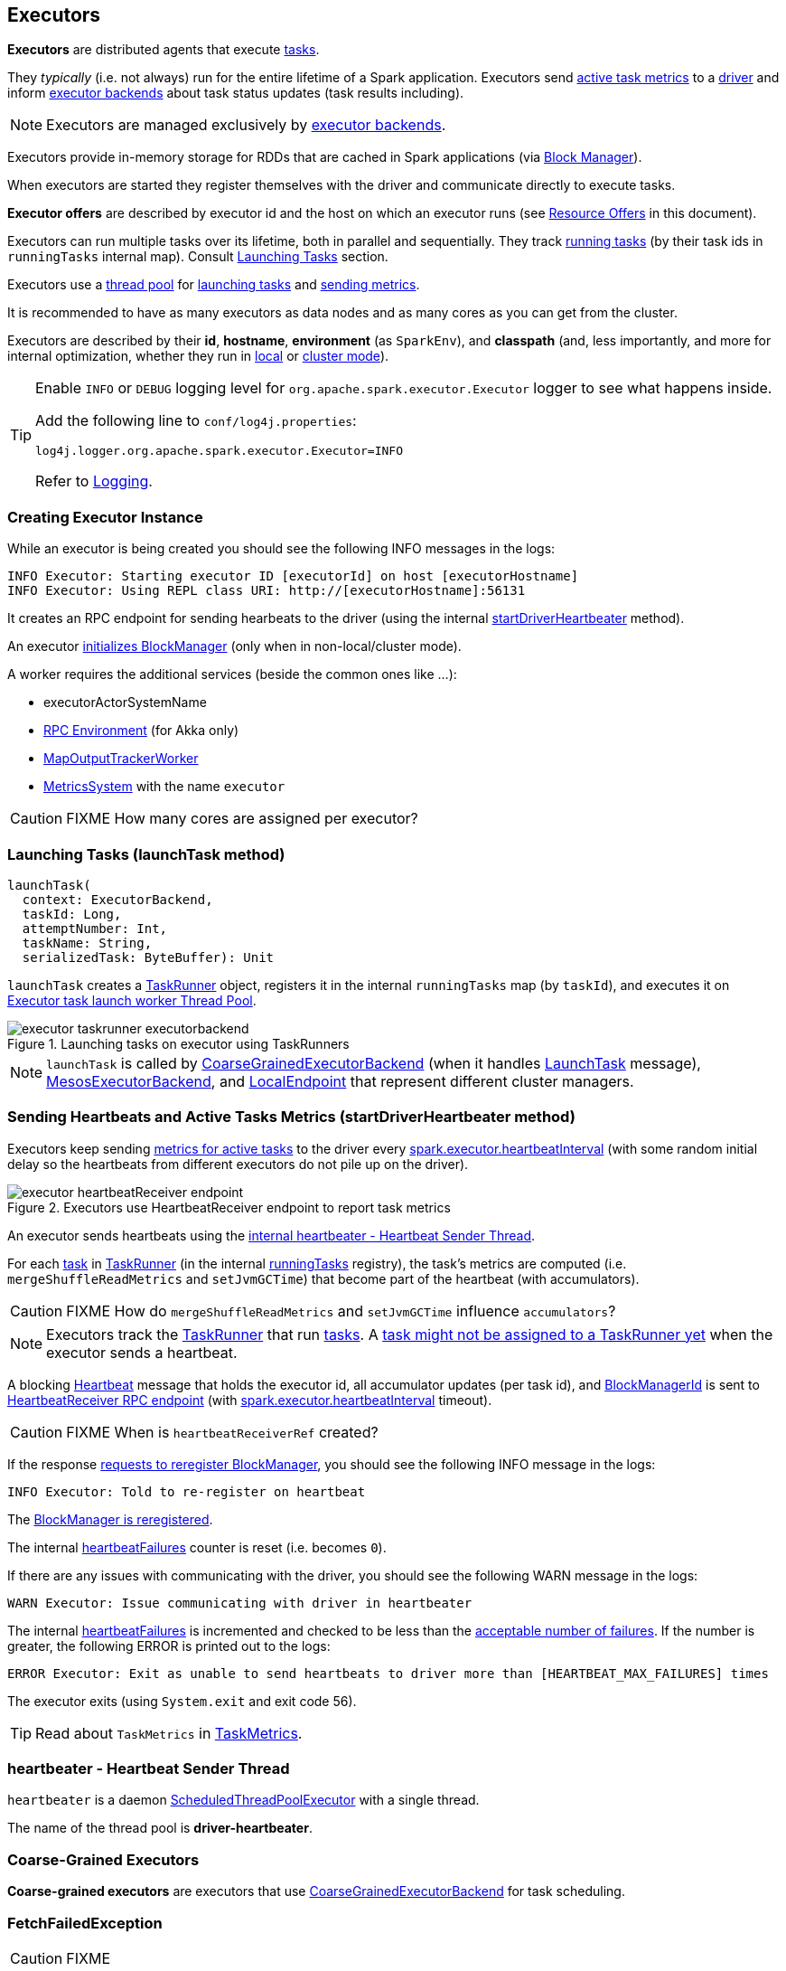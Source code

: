 == Executors

*Executors* are distributed agents that execute link:spark-taskscheduler-tasks.adoc[tasks].

They _typically_ (i.e. not always) run for the entire lifetime of a Spark application. Executors send <<heartbeats-and-active-task-metrics, active task metrics>> to a link:spark-driver.adoc[driver] and inform link:spark-executor-backends.adoc[executor backends] about task status updates (task results including).

NOTE: Executors are managed exclusively by link:spark-executor-backends.adoc[executor backends].

Executors provide in-memory storage for RDDs that are cached in Spark applications (via link:spark-blockmanager.adoc[Block Manager]).

When executors are started they register themselves with the driver and communicate directly to execute tasks.

*Executor offers* are described by executor id and the host on which an executor runs (see <<resource-offers, Resource Offers>> in this document).

Executors can run multiple tasks over its lifetime, both in parallel and sequentially. They track link:spark-executor-taskrunner.adoc[running tasks] (by their task ids in `runningTasks` internal map). Consult <<launching-tasks, Launching Tasks>> section.

Executors use a <<thread-pool, thread pool>> for <<launching-tasks, launching tasks>> and <<metrics, sending metrics>>.

It is recommended to have as many executors as data nodes and as many cores as you can get from the cluster.

Executors are described by their *id*, *hostname*, *environment* (as `SparkEnv`), and *classpath* (and, less importantly, and more for internal optimization, whether they run in link:spark-local.adoc[local] or link:spark-cluster.adoc[cluster mode]).

[TIP]
====
Enable `INFO` or `DEBUG` logging level for `org.apache.spark.executor.Executor` logger to see what happens inside.

Add the following line to `conf/log4j.properties`:

```
log4j.logger.org.apache.spark.executor.Executor=INFO
```

Refer to link:spark-logging.adoc[Logging].
====

=== [[creating-instance]] Creating Executor Instance

While an executor is being created you should see the following INFO messages in the logs:

```
INFO Executor: Starting executor ID [executorId] on host [executorHostname]
INFO Executor: Using REPL class URI: http://[executorHostname]:56131
```

It creates an RPC endpoint for sending hearbeats to the driver (using the internal <<startDriverHeartbeater, startDriverHeartbeater>> method).

An executor link:spark-blockmanager.adoc#initialize[initializes BlockManager] (only when in non-local/cluster mode).

A worker requires the additional services (beside the common ones like ...):

* executorActorSystemName
* link:spark-rpc.adoc[RPC Environment] (for Akka only)
* link:spark-service-mapoutputtracker.adoc#MapOutputTrackerWorker[MapOutputTrackerWorker]
* link:spark-metrics.adoc[MetricsSystem] with the name `executor`

CAUTION: FIXME How many cores are assigned per executor?

=== [[launchTask]][[launching-tasks]] Launching Tasks (launchTask method)

[source, scala]
----
launchTask(
  context: ExecutorBackend,
  taskId: Long,
  attemptNumber: Int,
  taskName: String,
  serializedTask: ByteBuffer): Unit
----

`launchTask` creates a link:spark-executor-taskrunner.adoc[TaskRunner] object, registers it in the internal `runningTasks` map (by `taskId`), and executes it on <<thread-pool, Executor task launch worker Thread Pool>>.

.Launching tasks on executor using TaskRunners
image::images/executor-taskrunner-executorbackend.png[align="center"]

NOTE: `launchTask` is called by link:spark-executor-backends-coarse-grained.adoc[CoarseGrainedExecutorBackend] (when it handles link:spark-executor-backends-coarse-grained.adoc#LaunchTask[LaunchTask] message), link:spark-executor-backends.adoc#MesosExecutorBackend[MesosExecutorBackend], and link:spark-local.adoc#LocalEndpoint[LocalEndpoint] that represent different cluster managers.

=== [[startDriverHeartbeater]][[heartbeats-and-active-task-metrics]] Sending Heartbeats and Active Tasks Metrics (startDriverHeartbeater method)

Executors keep sending <<metrics, metrics for active tasks>> to the driver every <<spark.executor.heartbeatInterval, spark.executor.heartbeatInterval>> (with some random initial delay so the heartbeats from different executors do not pile up on the driver).

.Executors use HeartbeatReceiver endpoint to report task metrics
image::images/executor-heartbeatReceiver-endpoint.png[align="center"]

An executor sends heartbeats using the <<heartbeater, internal heartbeater - Heartbeat Sender Thread>>.

For each link:spark-taskscheduler-tasks.adoc[task] in link:spark-executor-taskrunner.adoc[TaskRunner] (in the internal <<runningTasks, runningTasks>> registry), the task's metrics are computed (i.e. `mergeShuffleReadMetrics` and `setJvmGCTime`) that become part of the heartbeat (with accumulators).

CAUTION: FIXME How do `mergeShuffleReadMetrics` and `setJvmGCTime` influence `accumulators`?

NOTE: Executors track the link:spark-executor-taskrunner.adoc[TaskRunner] that run link:spark-taskscheduler-tasks.adoc[tasks]. A link:spark-executor-taskrunner.adoc#run[task might not be assigned to a TaskRunner yet] when the executor sends a heartbeat.

A blocking link:spark-sparkcontext-HeartbeatReceiver.adoc#Heartbeat[Heartbeat] message that holds the executor id, all accumulator updates (per task id), and link:spark-blockmanager.adoc#BlockManagerId[BlockManagerId] is sent to link:spark-sparkcontext-HeartbeatReceiver.adoc[HeartbeatReceiver RPC endpoint] (with <<spark.executor.heartbeatInterval, spark.executor.heartbeatInterval>> timeout).

CAUTION: FIXME When is `heartbeatReceiverRef` created?

If the response link:spark-sparkcontext-HeartbeatReceiver.adoc#Heartbeat[requests to reregister BlockManager], you should see the following INFO message in the logs:

```
INFO Executor: Told to re-register on heartbeat
```

The link:spark-blockmanager.adoc#reregister[BlockManager is reregistered].

The internal <<heartbeatFailures, heartbeatFailures>> counter is reset (i.e. becomes `0`).

If there are any issues with communicating with the driver, you should see the following WARN message in the logs:

```
WARN Executor: Issue communicating with driver in heartbeater
```

The internal <<heartbeatFailures, heartbeatFailures>> is incremented and checked to be less than the <<spark.executor.heartbeat.maxFailures, acceptable number of failures>>. If the number is greater, the following ERROR is printed out to the logs:

```
ERROR Executor: Exit as unable to send heartbeats to driver more than [HEARTBEAT_MAX_FAILURES] times
```

The executor exits (using `System.exit` and exit code 56).

TIP: Read about `TaskMetrics` in link:spark-taskscheduler-taskmetrics.adoc[TaskMetrics].

=== [[heartbeater]] heartbeater - Heartbeat Sender Thread

`heartbeater` is a daemon https://docs.oracle.com/javase/8/docs/api/java/util/concurrent/ScheduledThreadPoolExecutor.html[ScheduledThreadPoolExecutor] with a single thread.

The name of the thread pool is *driver-heartbeater*.

=== [[coarse-grained-executor]] Coarse-Grained Executors

*Coarse-grained executors* are executors that use link:spark-executor-backends-coarse-grained.adoc[CoarseGrainedExecutorBackend] for task scheduling.

=== [[FetchFailedException]] FetchFailedException

CAUTION: FIXME

`FetchFailedException` exception is thrown when an executor (more specifically link:spark-executor-taskrunner.adoc[TaskRunner]) has failed to fetch a shuffle block.

It contains the following:

* the unique identifier for a BlockManager (as `BlockManagerId`)
* `shuffleId`
* `mapId`
* `reduceId`
* `message` - a short exception message
* `cause` - a `Throwable` object

link:spark-executor-taskrunner.adoc[TaskRunner] catches it and informs link:spark-executor-backends.adoc[ExecutorBackend] about the case (using `statusUpdate` with `TaskState.FAILED` task state).

CAUTION: FIXME Image with the call to ExecutorBackend.

=== [[resource-offers]] Resource Offers

Read link:spark-taskschedulerimpl.adoc#resourceOffers[resourceOffers] in TaskSchedulerImpl and link:spark-tasksetmanager.adoc##resourceOffers[resourceOffer] in TaskSetManager.

=== [[thread-pool]] Executor task launch worker Thread Pool

Executors use daemon cached thread pools called *Executor task launch worker-ID* (with `ID` being the task id) for <<launching-tasks, launching tasks>>.

=== [[memory]] Executor Memory - spark.executor.memory or SPARK_EXECUTOR_MEMORY settings

You can control the amount of memory per executor using <<spark.executor.memory, spark.executor.memory>> setting. It sets the available memory equally for all executors per application.

NOTE: The amount of memory per executor is looked up when link:spark-sparkcontext.adoc#creating-instance[SparkContext is created].

You can change the assigned memory per executor per node in link:spark-standalone.adoc[standalone cluster] using link:spark-sparkcontext.adoc#environment-variables[SPARK_EXECUTOR_MEMORY] environment variable.

You can find the value displayed as *Memory per Node* in link:spark-standalone-master.adoc[web UI for standalone Master] (as depicted in the figure below).

.Memory per Node in Spark Standalone's web UI
image::images/spark-standalone-webui-memory-per-node.png[align="center"]

The above figure shows the result of running link:spark-shell.adoc[Spark shell] with the amount of memory per executor defined explicitly (on command line), i.e.

```
./bin/spark-shell --master spark://localhost:7077 -c spark.executor.memory=2g
```

=== [[metrics]] Metrics

Executors use link:spark-metrics.adoc[Metrics System] (via `ExecutorSource`) to report metrics about internal status.

NOTE: Metrics are only available for cluster modes, i.e. `local` mode turns metrics off.

The name of the source is *executor*.

It emits the following numbers:

* *threadpool.activeTasks* - the approximate number of threads that are actively executing tasks (using http://docs.oracle.com/javase/8/docs/api/java/util/concurrent/ThreadPoolExecutor.html[ThreadPoolExecutor.getActiveCount()])
* *threadpool.completeTasks* - the approximate total number of tasks that have completed execution (using http://docs.oracle.com/javase/8/docs/api/java/util/concurrent/ThreadPoolExecutor.html[ThreadPoolExecutor.getCompletedTaskCount()])
* *threadpool.currentPool_size* - the current number of threads in the pool (using http://docs.oracle.com/javase/8/docs/api/java/util/concurrent/ThreadPoolExecutor.html[ThreadPoolExecutor.getPoolSize()])
* *threadpool.maxPool_size* - the maximum allowed number of threads that have ever simultaneously been in the pool (using http://docs.oracle.com/javase/8/docs/api/java/util/concurrent/ThreadPoolExecutor.html[ThreadPoolExecutor.getMaximumPoolSize()])
* *filesystem.hdfs* / *read_bytes* using https://hadoop.apache.org/docs/current/api/org/apache/hadoop/fs/FileSystem.html[FileSystem.getAllStatistics()] and `getBytesRead()`
* *filesystem.hdfs.write_bytes* using https://hadoop.apache.org/docs/current/api/org/apache/hadoop/fs/FileSystem.html[FileSystem.getAllStatistics()] and `getBytesWritten()`
* *filesystem.hdfs.read_ops* using https://hadoop.apache.org/docs/current/api/org/apache/hadoop/fs/FileSystem.html[FileSystem.getAllStatistics()] and `getReadOps()`
* *filesystem.hdfs.largeRead_ops* using https://hadoop.apache.org/docs/current/api/org/apache/hadoop/fs/FileSystem.html[FileSystem.getAllStatistics()] and `getLargeReadOps()`
* *filesystem.hdfs.write_ops* using https://hadoop.apache.org/docs/current/api/org/apache/hadoop/fs/FileSystem.html[FileSystem.getAllStatistics()] and `getWriteOps()`
* *filesystem.file.read_bytes*
* *filesystem.file.write_bytes*
* *filesystem.file.read_ops*
* *filesystem.file.largeRead_ops*
* *filesystem.file.write_ops*

=== [[internal-registries]] Internal Registries

[[runningTasks]]
* `runningTasks` is ...FIXME

[[heartbeatFailures]]
* `heartbeatFailures` is ...FIXME

=== [[settings]] Settings

==== [[spark.executor.cores]] spark.executor.cores

`spark.executor.cores` - the number of cores for an executor

==== [[spark.executor.extraClassPath]] spark.executor.extraClassPath

`spark.executor.extraClassPath` - a list of URLs representing the user classpath. Each entry is separated by system-dependent path separator, i.e. `:` on Unix/MacOS systems and `;` on Microsoft Windows.

==== [[spark.executor.extraJavaOptions]] spark.executor.extraJavaOptions

`spark.executor.extraJavaOptions` - extra Java options for executors

==== [[spark.executor.extraLibraryPath]] spark.executor.extraLibraryPath

`spark.executor.extraLibraryPath` - a list of additional library paths separated by system-dependent path separator, i.e. `:` on Unix/MacOS systems and `;` on Microsoft Windows.

==== [[spark.executor.userClassPathFirst]] spark.executor.userClassPathFirst

`spark.executor.userClassPathFirst` (default: `false`) controls whether to load classes in user jars before those in Spark jars.

==== [[spark.executor.heartbeatInterval]] spark.executor.heartbeatInterval

`spark.executor.heartbeatInterval` (default: `10s`) - the interval after which an executor reports heartbeat and metrics for active tasks to the driver. Refer to <<heartbeats-and-active-task-metrics, Sending heartbeats and partial metrics for active tasks>>.

==== [[spark.executor.heartbeat.maxFailures]] spark.executor.heartbeat.maxFailures

`spark.executor.heartbeat.maxFailures` (default: `60`) is...FIXME

==== [[spark.executor.id]] spark.executor.id

`spark.executor.id`

==== [[spark.executor.instances]] spark.executor.instances

`spark.executor.instances` sets the number of executors to use.

When greater than `0`, it disables link:spark-dynamic-allocation.adoc[Dynamic Allocation].

==== [[spark.executor.memory]] spark.executor.memory

`spark.executor.memory` (default: `1g`) - the amount of memory to use per executor process (equivalent to link:spark-sparkcontext.adoc#environment-variables[SPARK_EXECUTOR_MEMORY] environment variable).

See <<memory, Executor Memory - spark.executor.memory setting>> in this document.

==== Others

* `spark.executor.logs.rolling.maxSize`
* `spark.executor.logs.rolling.maxRetainedFiles`
* `spark.executor.logs.rolling.strategy`
* `spark.executor.logs.rolling.time.interval`
* `spark.executor.port`
* `spark.executor.uri` - equivalent to `SPARK_EXECUTOR_URI`
* `spark.repl.class.uri` (default: `null`) used when in `spark-shell` to create REPL ClassLoader to load new classes defined in the Scala REPL as a user types code.
+
Enable `INFO` logging level for `org.apache.spark.executor.Executor` logger to have the value printed out to the logs:
+
```
INFO Using REPL class URI: [classUri]
```
* `spark.akka.frameSize` (default: `128` MB, maximum: `2047` MB) - the configured max frame size for Akka messages. If a task result is bigger, executors use link:spark-blockmanager.adoc[block manager] to send results back.
* `spark.driver.maxResultSize` (default: `1g`)

CAUTION: FIXME `spark.driver.maxResultSize` is used in few other pages so decide where it should belong to and link the other places.

